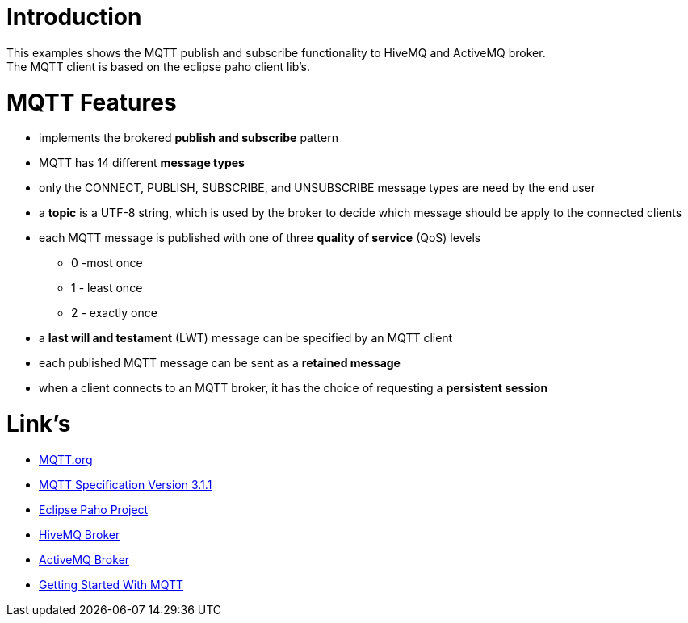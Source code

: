 = Introduction

This examples shows the MQTT publish and subscribe functionality to HiveMQ and ActiveMQ broker. +
The MQTT client is based on the eclipse paho client lib's. +

= MQTT Features

* implements the brokered *publish and subscribe* pattern
* MQTT has 14 different *message types*
* only the CONNECT, PUBLISH, SUBSCRIBE, and UNSUBSCRIBE message types are need by the end user
* a *topic* is a UTF-8 string, which is used by the broker to decide which message should be apply to the connected clients
* each MQTT message is published with one of three *quality of service* (QoS) levels
** 0 -most once
** 1 - least once
** 2 - exactly once
* a *last will and testament* (LWT) message can be specified by an MQTT client 
* each published MQTT message can be sent as a *retained message*
* when a client connects to an MQTT broker, it has the choice of requesting a *persistent session*

= Link's

* https://mqtt.org/[MQTT.org]
* https://docs.oasis-open.org/mqtt/mqtt/v3.1.1/os/mqtt-v3.1.1-os.html[MQTT Specification Version 3.1.1]
* https://eclipse.org/paho/clients/java/[Eclipse Paho Project]
* https://www.hivemq.com/[HiveMQ Broker]
* http://activemq.apache.org/[ActiveMQ Broker]
* https://dzone.com/refcardz/getting-started-with-mqtt[Getting Started With MQTT]
